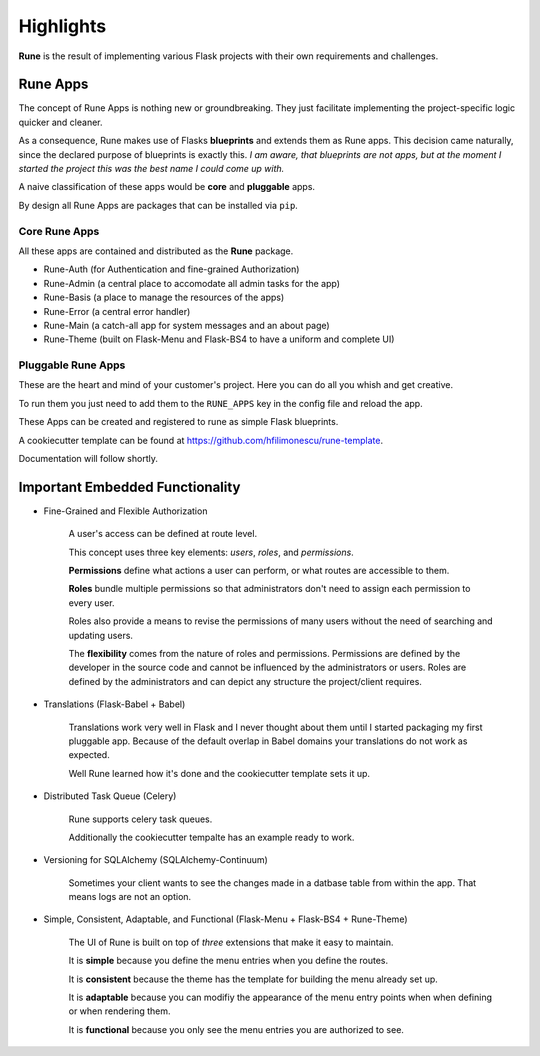 Highlights
==========


**Rune** is the result of implementing various Flask projects with 
their own requirements and challenges.

Rune Apps
---------

The concept of Rune Apps is nothing new or groundbreaking. They just 
facilitate implementing the project-specific logic quicker and cleaner.

As a consequence, Rune makes use of Flasks **blueprints** and extends 
them as Rune apps. This decision came naturally, since the declared purpose 
of blueprints is exactly this. *I am aware, that blueprints are not apps, 
but at the moment I started the project this was the best name I could 
come up with.*

A naive classification of these apps would be **core** and **pluggable** apps.

By design all Rune Apps are packages that can be installed via ``pip``.

Core Rune Apps
^^^^^^^^^^^^^^

All these apps are contained and distributed as the **Rune** package.

- Rune-Auth (for Authentication and fine-grained Authorization)
- Rune-Admin (a central place to accomodate all admin tasks for the app)
- Rune-Basis (a place to manage the resources of the apps)
- Rune-Error (a central error handler)
- Rune-Main (a catch-all app for system messages and an about page)
- Rune-Theme (built on Flask-Menu and Flask-BS4 to have a uniform and complete UI)

Pluggable Rune Apps
^^^^^^^^^^^^^^^^^^^

These are the heart and mind of your customer's project. Here you can do all you
whish and get creative.

To run them you just need to add them to the ``RUNE_APPS`` key in the config file
and reload the app.

These Apps can be created and registered to rune as simple Flask blueprints.

A cookiecutter template can be found at https://github.com/hfilimonescu/rune-template.

Documentation will follow shortly.


Important Embedded Functionality
--------------------------------

- Fine-Grained and Flexible Authorization

    A user's access can be defined at route level.

    This concept uses three key elements: *users*, *roles*, and *permissions*.

    **Permissions** define what actions a user can perform, or what routes are 
    accessible to them.

    **Roles** bundle multiple permissions so that administrators don't need to
    assign each permission to every user.

    Roles also provide a means to revise the permissions of many users without
    the need of searching and updating users.

    The **flexibility** comes from the nature of roles and permissions. 
    Permissions are defined by the developer in the source code and cannot be 
    influenced by the administrators or users.
    Roles are defined by the administrators and can depict any structure the 
    project/client requires.

- Translations (Flask-Babel + Babel)
    
    Translations work very well in Flask and I never thought about them until I
    started packaging my first pluggable app. Because of the default overlap in 
    Babel domains your translations do not work as expected.

    Well Rune learned how it's done and the cookiecutter template sets it up.

- Distributed Task Queue (Celery)
    
    Rune supports celery task queues.
    
    Additionally the cookiecutter tempalte has an example ready to work.


- Versioning for SQLAlchemy (SQLAlchemy-Continuum)

    Sometimes your client wants to see the changes made in a datbase table from 
    within the app. That means logs are not an option.

- Simple, Consistent, Adaptable, and Functional (Flask-Menu + Flask-BS4 + Rune-Theme)

    The UI of Rune is built on top of *three* extensions that make it easy to maintain.

    It is **simple** because you define the menu entries when you define the routes.
    
    It is **consistent** because the theme has the template for building the menu 
    already set up.
    
    It is **adaptable** because you can modifiy the appearance of the menu entry points
    when when defining or when rendering them.
    
    It is **functional** because you only see the menu entries you are authorized to see.
